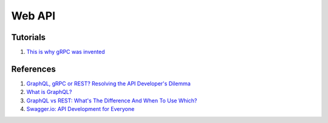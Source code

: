 .. _VtfMj5BfNa:

=======================================
Web API
=======================================

Tutorials
=======================================

#. `This is why gRPC was invented <https://youtu.be/u4LWEXDP7_M>`_


References
=======================================

#. `GraphQL, gRPC or REST? Resolving the API Developer's Dilemma <https://youtu.be/l_P6m3JTyp0>`_
#. `What is GraphQL? <https://youtu.be/X3QM6Ap6u-4>`_
#. `GraphQL vs REST: What's The Difference And When To Use Which? <https://youtu.be/7ccdWqGgHaM>`_
#. `Swagger.io: API Development for Everyone <https://swagger.io/>`_
